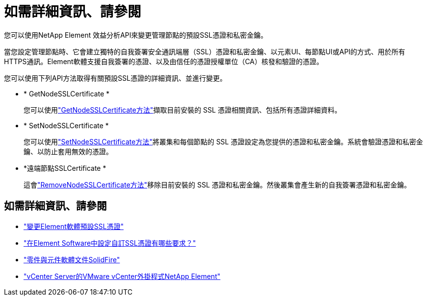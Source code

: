 = 如需詳細資訊、請參閱
:allow-uri-read: 


您可以使用NetApp Element 效益分析API來變更管理節點的預設SSL憑證和私密金鑰。

當您設定管理節點時、它會建立獨特的自我簽署安全通訊端層（SSL）憑證和私密金鑰、以元素UI、每節點UI或API的方式、用於所有HTTPS通訊。Element軟體支援自我簽署的憑證、以及由信任的憑證授權單位（CA）核發和驗證的憑證。

您可以使用下列API方法取得有關預設SSL憑證的詳細資訊、並進行變更。

* * GetNodeSSLCertificate *
+
您可以使用link:../api/reference_element_api_getnodesslcertificate.html["GetNodeSSLCertificate方法"]擷取目前安裝的 SSL 憑證相關資訊、包括所有憑證詳細資料。

* * SetNodeSSLCertificate *
+
您可以使用link:../api/reference_element_api_setnodesslcertificate.html["SetNodeSSLCertificate方法"]將叢集和每個節點的 SSL 憑證設定為您提供的憑證和私密金鑰。系統會驗證憑證和私密金鑰、以防止套用無效的憑證。

* *遠端節點SSLCertificate *
+
這會link:../api/reference_element_api_removenodesslcertificate.html["RemoveNodeSSLCertificate方法"]移除目前安裝的 SSL 憑證和私密金鑰。然後叢集會產生新的自我簽署憑證和私密金鑰。





== 如需詳細資訊、請參閱

* link:../storage/reference_post_deploy_change_default_ssl_certificate.html["變更Element軟體預設SSL憑證"]
* https://kb.netapp.com/Advice_and_Troubleshooting/Data_Storage_Software/Element_Software/What_are_the_requirements_around_setting_custom_SSL_certificates_in_Element_Software%3F["在Element Software中設定自訂SSL憑證有哪些要求？"^]
* https://docs.netapp.com/us-en/element-software/index.html["零件與元件軟體文件SolidFire"]
* https://docs.netapp.com/us-en/vcp/index.html["vCenter Server的VMware vCenter外掛程式NetApp Element"^]

